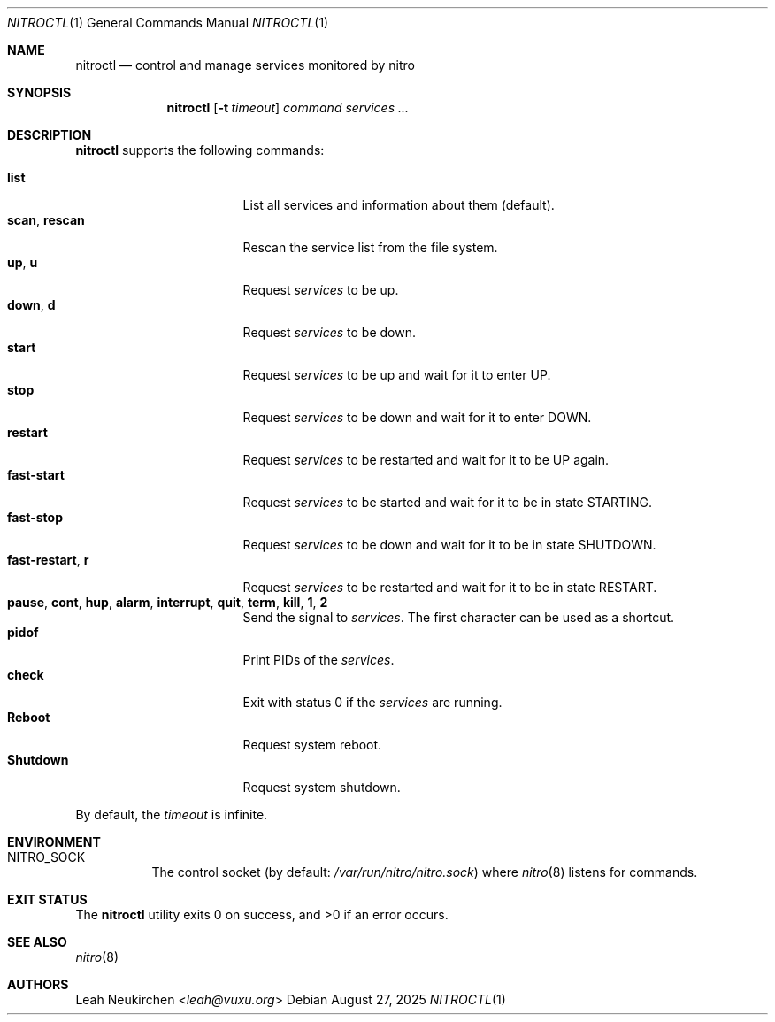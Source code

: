 .Dd August 27, 2025
.Dt NITROCTL 1
.Os
.Sh NAME
.Nm nitroctl
.Nd control and manage services monitored by nitro
.Sh SYNOPSIS
.Nm
.Op Fl t Ar timeout
.Ar command
.Ar services\ ...
.Sh DESCRIPTION
.Nm
supports the following commands:
.Pp
.Bl -tag -width 15n -compact
.It Cm list
List all services and information about them (default).
.It Cm scan , Cm rescan
Rescan the service list from the file system.
.It Cm up , Cm u
Request
.Ar services
to be up.
.It Cm down , Cm d
Request
.Ar services
to be down.
.It Cm start
Request
.Ar services
to be up and wait for it to enter
.Dv UP .
.It Cm stop
Request
.Ar services
to be down and wait for it to enter
.Dv DOWN .
.It Cm restart
Request
.Ar services
to be restarted and wait for it to be
.Dv UP
again.
.It Cm fast-start
Request
.Ar services
to be started and wait for it to be in state
.Dv STARTING .
.It Cm fast-stop
Request
.Ar services
to be down and wait for it to be in state
.Dv SHUTDOWN .
.It Cm fast-restart , Cm r
Request
.Ar services
to be restarted and wait for it to be in state
.Dv RESTART .
.It Cm pause , Cm cont , Cm hup , Cm alarm , Cm interrupt , Cm quit , Cm term , Cm kill , Cm 1 , Cm 2
Send the signal to
.Ar services .
The first character can be used as a shortcut.
.It Cm pidof
Print PIDs of the
.Ar services .
.It Cm check
Exit with status 0 if the
.Ar services
are running.
.It Cm Reboot
Request system reboot.
.It Cm Shutdown
Request system shutdown.
.El
.Pp
By default, the
.Ar timeout
is infinite.
.Sh ENVIRONMENT
.Bl -tag -width Ds
.It Ev NITRO_SOCK
The control socket
.Pq by default: Pa /var/run/nitro/nitro.sock
where
.Xr nitro 8
listens for commands.
.El
.Sh EXIT STATUS
.Ex -std
.Sh SEE ALSO
.Xr nitro 8
.Sh AUTHORS
.An Leah Neukirchen Aq Mt leah@vuxu.org
